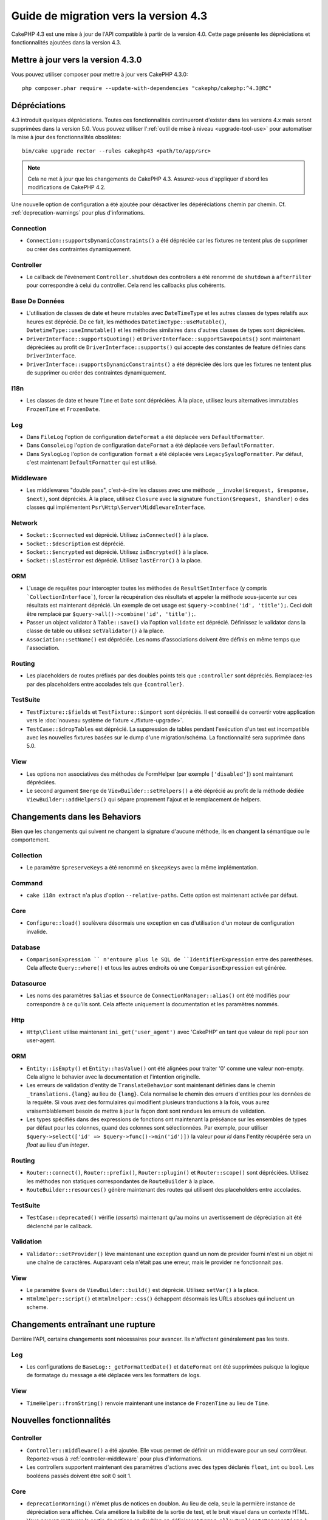 Guide de migration vers la version 4.3
######################################

CakePHP 4.3 est une mise à jour de l'API compatible à partir de la version 4.0.
Cette page présente les dépréciations et fonctionnalités ajoutées dans la
version 4.3.

Mettre à jour vers la version 4.3.0
===================================

Vous pouvez utiliser composer pour mettre à jour vers CakePHP 4.3.0::

    php composer.phar require --update-with-dependencies "cakephp/cakephp:^4.3@RC"

Dépréciations
=============

4.3 introduit quelques dépréciations. Toutes ces fonctionnalités continueront
d'exister dans les versions 4.x mais seront supprimées dans la version 5.0. Vous
pouvez utiliser l':ref:`outil de mise à niveau <upgrade-tool-use>` pour
automatiser la mise à jour des fonctionnalités obsolètes::

    bin/cake upgrade rector --rules cakephp43 <path/to/app/src>

.. note::
    Cela ne met à jour que les changements de CakePHP 4.3. Assurez-vous
    d'appliquer d'abord les modifications de CakePHP 4.2.

Une nouvelle option de configuration a été ajoutée pour désactiver les
dépéréciations chemin par chemin. Cf. :ref:`deprecation-warnings` pour plus
d'informations.

Connection
----------

- ``Connection::supportsDynamicConstraints()`` a été dépréciée car les fixtures
  ne tentent plus de supprimer ou créer des contraintes dynamiquement.

Controller
----------

- Le callback de l'événement ``Controller.shutdown`` des controllers a été
  renommé de ``shutdown`` à ``afterFilter`` pour correspondre à celui du
  controller. Cela rend les callbacks plus cohérents.

Base De Données
---------------

- L'utilisation de classes de date et heure mutables avec ``DateTimeType`` et
  les autres classes de types relatifs aux heures est déprécié.
  De ce fait, les méthodes ``DatetimeType::useMutable()``,
  ``DatetimeType::useImmutable()`` et les méthodes similaires dans d'autres
  classes de types sont dépréciées.
- ``DriverInterface::supportsQuoting()`` et
  ``DriverInterface::supportSavepoints()`` sont maintenant dépréciées au profit
  de ``DriverInterface::supports()`` qui accepte des constantes de feature
  définies dans ``DriverInterface``.
- ``DriverInterface::supportsDynamicConstraints()`` a été dépréciée dès lors que
  les fixtures ne tentent plus de supprimer ou créer des contraintes
  dynamiquement.
  
I18n
----
- Les classes de date et heure ``Time`` et ``Date`` sont dépréciées.
  À la place, utilisez leurs alternatives immutables ``FrozenTime`` et
  ``FrozenDate``.

Log
---

- Dans ``FileLog`` l'option de configuration ``dateFormat`` a été déplacée vers
  ``DefaultFormatter``.
- Dans ``ConsoleLog`` l'option de configuration ``dateFormat`` a été déplacée
  vers ``DefaultFormatter``.
- Dans ``SyslogLog`` l'option de configuration ``format`` a été déplacée vers
  ``LegacySyslogFormatter``.
  Par défaut, c'est maintenant ``DefaultFormatter`` qui est utilisé.

Middleware
----------

- Les middlewares "double pass", c'est-à-dire les classes avec une méthode
  ``__invoke($request, $response, $next)``, sont dépréciés. À la place, utilisez
  ``Closure`` avec la signature ``function($request, $handler)`` o des classes
  qui implémentent ``Psr\Http\Server\MiddlewareInterface``.

Network
-------

- ``Socket::$connected`` est déprécié. Utilisez ``isConnected()`` à la place.
- ``Socket::$description`` est déprécié.
- ``Socket::$encrypted`` est déprécié. Utilisez ``isEncrypted()`` à la place.
- ``Socket::$lastError`` est déprécié. Utilisez ``lastError()`` à la place.

ORM
---

- L'usage de requêtes pour intercepter toutes les méthodes de 
  ``ResultSetInterface`` (y compris ```CollectionInterface```), forcer la
  récupération des résultats et appeler la méthode sous-jacente sur ces
  résultats est maintenant déprécié. Un exemple de cet usage est
  ``$query->combine('id', 'title');``. Ceci doit être remplacé par
  ``$query->all()->combine('id', 'title');``.
- Passer un object validator à ``Table::save()`` via l'option ``validate`` est
  déprécié. Définissez le validator dans la classe de table ou utilisez
  ``setValidator()`` à la place.
- ``Association::setName()`` est dépréciée. Les noms d'associations doivent être
  définis en même temps que l'association.

Routing
-------

- Les placeholders de routes préfixés par des doubles points tels que
  ``:controller`` sont dépréciés. Remplacez-les par des placeholders entre
  accolades tels que ``{controller}``.

TestSuite
---------

- ``TestFixture::$fields`` et ``TestFixture::$import`` sont dépréciés. Il est
  conseillé de convertir votre application vers le
  :doc:`nouveau système de fixture <./fixture-upgrade>`.
- ``TestCase::$dropTables`` est déprécié. La suppression de tables pendant
  l'exécution d'un test est incompatible avec les nouvelles fixtures basées sur
  le dump d'une migration/schéma. La fonctionnalité sera supprimée dans 5.0.

View
----

- Les options non associatives des méthodes de FormHelper (par exemple
  ``['disabled']``) sont maintenant dépréciées.
- Le second argument ``$merge`` de ``ViewBuilder::setHelpers()`` a été déprécié
  au profit de la méthode dédiée ``ViewBuilder::addHelpers()`` qui sépare
  proprement l'ajout et le remplacement de helpers.

Changements dans les Behaviors
==============================

Bien que les changements qui suivent ne changent la signature d'aucune méthode,
ils en changent la sémantique ou le comportement.

Collection
----------

- Le paramètre ``$preserveKeys`` a été renommé en ``$keepKeys`` avec la même
  implémentation.

Command
-------

- ``cake i18n extract`` n'a plus d'option ``--relative-paths``. Cette option est
  maintenant activée par défaut.

Core
----

- ``Configure::load()`` soulèvera désormais une exception en cas d'utilisation
  d'un moteur de configuration invalide.

Database
--------

- ``ComparisonExpression `` n'entoure plus le SQL de ``IdentifierExpression``
  entre des parenthèses. Cela affecte ``Query::where()`` et tous les autres
  endroits où une ``ComparisonExpression`` est générée.

Datasource
----------

- Les noms des paramètres ``$alias`` et ``$source`` de
  ``ConnectionManager::alias()`` ont été modifiés pour correspondre à ce qu'ils
  sont. Cela affecte uniquement la documentation et les paramètres nommés.

Http
----

- ``Http\Client`` utilise maintenant ``ini_get('user_agent')`` avec 'CakePHP' en
  tant que valeur de repli pour son user-agent.

ORM
---

- ``Entity::isEmpty()`` et ``Entity::hasValue()`` ont été alignées pour traiter
  '0' comme une valeur non-empty. 
  Cela aligne le behavior avec la documentation et l'intention originelle.
- Les erreurs de validation d'entity de ``TranslateBehavior`` sont maintenant
  définies dans le chemin ``_translations.{lang}`` au lieu de ``{lang}``. Cela
  normalise le chemin des erruers d'entities pour les données de la requête. Si
  vous avez des formulaires qui modifient plusieurs tranductions à la fois, vous
  aurez vraisemblablement besoin de mettre à jour la façon dont sont rendues les
  erreurs de validation.
- Les types spécifiés dans des expressions de fonctions ont maintenant la
  préséance sur les ensembles de types par défaut pour les colonnes, quand des
  colonnes sont sélectionnées. Par exemple, pour utiliser
  ``$query->select(['id' => $query->func()->min('id')])`` la valeur pour `id`
  dans l'entity récupérée sera un `float` au lieu d'un `integer`.

Routing
-------

- ``Router::connect()``, ``Router::prefix()``, ``Router::plugin()`` et
  ``Router::scope()`` sont dépréciées. Utilisez les méthodes non statiques
  correspondantes de ``RouteBuilder`` à la place.
- ``RouteBuilder::resources()`` génère maintenant des routes qui utilisent des
  placeholders entre accolades.

TestSuite
---------

- ``TestCase::deprecated()`` vérifie (*asserts*) maintenant qu'au moins un
  avertissement de dépréciation ait été déclenché par le callback.

Validation
----------

- ``Validator::setProvider()`` lève maintenant une exception quand un nom de
  provider fourni n'est ni un objet ni une chaîne de caractères. Auparavant cela
  n'était pas une erreur, mais le provider ne fonctionnait pas.

View
----

- Le paramètre ``$vars`` de ``ViewBuilder::build()`` est déprécié. Utilisez
  ``setVar()`` à la place.
- ``HtmlHelper::script()`` et ``HtmlHelper::css()`` échappent désormais les URLs
  absolues qui incluent un scheme.

Changements entraînant une rupture
==================================

Derrière l'API, certains changements sont nécessaires pour avancer. Ils
n'affectent généralement pas les tests.

Log
---

- Les configurations de ``BaseLog::_getFormattedDate()`` et ``dateFormat`` ont
  été supprimées puisque la logique de formatage du message a été déplacée vers
  les formatters de logs.

View
----
- ``TimeHelper::fromString()`` renvoie maintenant une instance de ``FrozenTime``
  au lieu de ``Time``.

Nouvelles fonctionnalités
=========================

Controller
----------

- ``Controller::middleware()`` a été ajoutée. Elle vous permet de définir un
  middleware pour un seul contrôleur. Reportez-vous à :ref:`controller-middleware`
  pour plus d'informations.
- Les controllers supportent maintenant des paramètres d'actions avec des types
  déclarés ``float``, ``int`` ou ``bool``. Les booléens passés doivent être soit
  0 soit 1.

Core
----

- ``deprecationWarning()`` n'émet plus de notices en doublon. Au lieu de cela,
  seule la permière instance de dépréciation sera affichée. Cela améliore la
  lisibilité de la sortie de test, et le bruit visuel dans un contexte HTML.
  Vous pouvez restaurer la sortie de notices en doublon en définissant
  ``Error.allowDuplicateDeprecations`` à ``true`` dans votre ``app_local.php``.
- La dépendance de CakePHP envers ``league/container`` a été mise à niveau à
  ``^4.1.1``. Le conteneur DI étant marqué comme expérimental, cette mise à
  niveau peut nécessiter que vous mettiez à niveau les définitions de vos
  service providers.

Database
--------

- Les types de mappage de bases de données peuvent maintenant implémenter
  ``Cake\Database\Type\ColumnSchemaAwareInterface`` pour spécifier la génération
  de colonne SQL et la réflexivité du schéma de colonne. Cela permet au types
  personnalisés de prendre en charge des colonnes non standard.
- Les queries loguées utilisent maintenant ``TRUE`` et ``FALSE`` pour les
  pilotes postgres, sqlite et mysql. Cela facilite la copie de queries et leur
  exécution dans un prompt interactif.
- Le ``DatetimeType`` peut maintenant convertir les données de la requête du
  fuseau horaire de l'utilisateur vers le fuseau horaire de l'application.
  Reportez-vous à :ref:`converting-request-data-from-user-timezone` pour plus
  d'informations.
- Ajout de ``DriverInterface::supports()`` qui consolide toutes les
  vérifications de feature en une seule fonction. Les pilotes peuvent supporter
  les nommages personnalisés de feature ou n'importe quelle constante
  ``DriverInterface::FEATURE\_*``
- Ajout de ``DriverInterface::inTransaction()`` qui reflète le statut renvoyé
  par ``PDO::inTranaction()``.
- Ajout d'un builder fluide pour les instructions ``CASE, WHEN, THEN``.

Form
----

* ``Form::execute()`` now accepts an ``$options`` parameter. This parameter can
  be used to choose which validator is applied or disable validation.
* ``Form::validate()`` now accepts a ``$validator`` parameter which chooses the
  validation set to be applied.

Http
----

- Le ``CspMiddleware`` définit maintenant les attributs de la requête
  ``cspScriptNonce`` et ``cspStyleNonce`` qui rationalise l'adoption de
  content-security-policy strict.
- ``Client::addMockResponse()`` et ``clearMockResponses()`` ont été ajoutées.

Log
---

- Les moteurs de log utilisent maintenant des formatters pour formater le texte
  du message avant de l'écrire.
  Cela peut être configuré avec l'option de configuration ``formatter``.
  Consultez la section `logging-formatters` pour plus de détails.
- ``JsonFormatter`` a été ajouté et peut être défini comme option ``formatter``
  pour n'importe quel moteur de log.

ORM
---

- Les queries qui font appel à des associations HasMany et BelongsToMany par
  ``contain()`` propagent le statut de cast du résultat. Cela assure que les
  résultats de toutes les associations sont soit castés avec des objets de types
  de mappage, soit pas du tout.
- ``Table`` inclut maintenant ``label`` dans la liste des champs qui peuvent
  candidater comme champs par défaut dans ``displayField``.
- ``Query::whereNotInListOrNull()`` et ``QueryExpression::notInOrNull()`` ont
  été ajoutés pour les colonnes nullable puisque ``null != value`` est toujours
  false et le test ``NOT IN`` échoue toujours quand la colonne est null.
- ``LocatorAwareTrait::fetchTable()`` a été ajoutée. Elle vous permet d'utiliser
  ``$this->fetchTable()`` pour obtenir une instance de table depuis les classes
  qui utilisent ce trait, telles que les controllers, les commands, mailers et
  cells.

TestSuite
---------

- ``IntegrationTestTrait::enableCsrfToken()`` permet maintenant l'utilisation de
  noms de clés personnalisés pour les cookies/sessions CSRF.
- ``HttpClientTrait`` a été ajouté pour faciliter l'écriture de mocks HTTP.
  Cf. :ref:`httpclient-testing` pour plus d'information.
- Un nouveau système de fixture a été introduit. Ce système de fixture sépare le
  schéma et les données, ce qui vous permet de réutiliser vos migrations
  existantes pour définir un schéma de test. Le guide :doc:`./fixture-upgrade`
  explique comment mettre à niveau.

View
----

- ``HtmlHelper::script()`` et ``HtmlHelper::css()`` ajoutent maintenant
  l'attribut ``nonce`` pour générer des balises quand les attributs de requête
  ``cspScriptNonce`` et ``cspStyleNonce`` sont présents.
- ``FormHelper::control()`` complète maintenant les attributs ``aria-invalid``,
  ``aria-required`` et ``aria-describedby``  à partir des métadonnées depuis le
  validator. L'attribut ``aria-label`` sera défini si vous désactivez l'élement
  automatique label et fournissez un placeholder.
- ``ViewBuilder::addHelpers()`` a été ajoutée pour séparer proprement les
  opérations d'ajout et de redéfinition de helpers.
